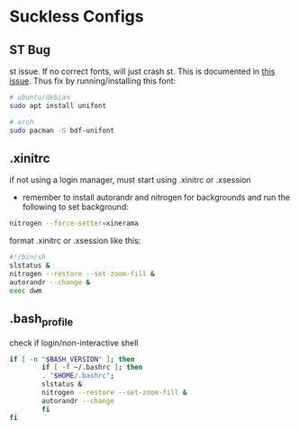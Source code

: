 * Suckless Configs

** ST Bug
st issue. If no correct fonts, will just crash st. This is documented in [[https://github.com/LukeSmithxyz/st/issues/130][this issue]]. Thus fix by running/installing this font:
#+begin_src bash
# ubuntu/debian
sudo apt install unifont

# arch
sudo pacman -S bdf-unifont
#+end_src

** .xinitrc
if not using a login manager, must start using .xinitrc or .xsession
- remember to install autorandr and nitrogen for backgrounds and run the following to set background:
#+begin_src bash
nitrogen --force-setter=xinerama
#+end_src

format .xinitrc or .xsession like this:
#+begin_src bash
#!/bin/sh
slstatus &
nitrogen --restore --set-zoom-fill &
autorandr --change &
exec dwm
#+end_src

** .bash_profile
check if login/non-interactive shell
#+begin_src bash
if [ -n "$BASH_VERSION" ]; then
        if [ -f ~/.bashrc ]; then
        . "$HOME/.bashrc";
        slstatus &
        nitrogen --restore --set-zoom-fill &
        autorandr --change
        fi
fi
#+end_src
